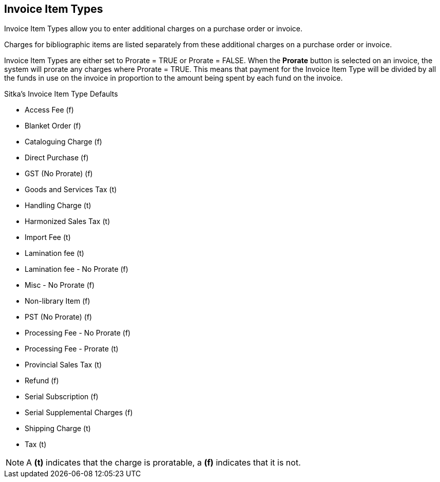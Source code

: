 Invoice Item Types
------------------
(((invoice item types)))
(((administration, invoice item types)))
(((prorate, invoice item types)))
(((invoice item types, prorate)))


Invoice Item Types allow you to enter additional charges on a purchase order or invoice.

Charges for bibliographic items are listed separately from these additional charges on a purchase order or invoice.

Invoice Item Types are either set to Prorate = TRUE or Prorate = FALSE. When the *Prorate* button is selected 
on an invoice, the system will prorate any charges where Prorate = TRUE. This means that payment for 
the Invoice Item Type will be divided by all the funds in use on the invoice in proportion to the 
amount being spent by each fund on the invoice.

.Sitka's Invoice Item Type Defaults

* Access Fee (f)
* Blanket Order (f)
* Cataloguing Charge (f)
* Direct Purchase (f)
* GST (No Prorate) (f)
* Goods and Services Tax (t)
* Handling Charge (t)
* Harmonized Sales Tax (t)
* Import Fee (t)
* Lamination fee (t)
* Lamination fee - No Prorate (f)
* Misc - No Prorate (f)
* Non-library Item (f)
* PST (No Prorate) (f)
* Processing Fee - No Prorate (f)
* Processing Fee - Prorate (t)
* Provincial Sales Tax (t)
* Refund (f)
* Serial Subscription (f)
* Serial Supplemental Charges (f)
* Shipping Charge (t)
* Tax (t)

NOTE: A *(t)* indicates that the charge is proratable, a *(f)* indicates that it is not.
